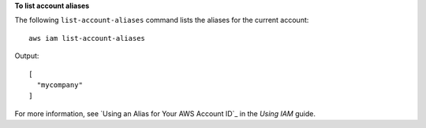**To list account aliases**

The following ``list-account-aliases`` command lists the aliases for the current account::

  aws iam list-account-aliases

Output::

  [
    "mycompany"
  ]
    
For more information, see `Using an Alias for Your AWS Account ID`_ in the *Using IAM* guide.

